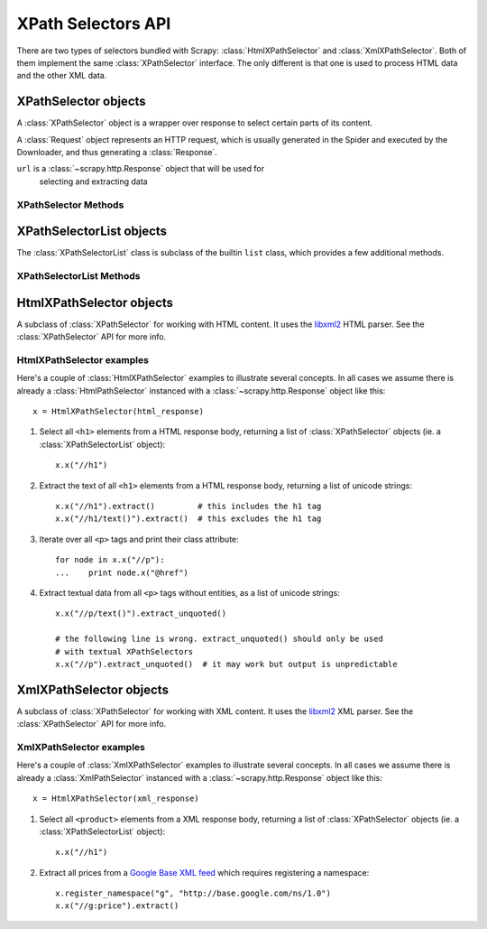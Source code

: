 .. _ref-selectors:

===================
XPath Selectors API
===================

.. module:: scrapy.xpath
   :synopsis: XPath selectors classes

There are two types of selectors bundled with Scrapy:
:class:`HtmlXPathSelector` and :class:`XmlXPathSelector`. Both of them
implement the same :class:`XPathSelector` interface. The only different is that
one is used to process HTML data and the other XML data.

XPathSelector objects
=====================

.. class:: XPathSelector(response)

    A :class:`XPathSelector` object is a wrapper over response to select
    certain parts of its content.

    A :class:`Request` object represents an HTTP request, which is usually
    generated in the Spider and executed by the Downloader, and thus generating
    a :class:`Response`.
    
    ``url`` is a :class:`~scrapy.http.Response` object that will be used for
       selecting and extracting data 
   

XPathSelector Methods
---------------------

.. method:: XPathSelector.x(xpath)

    Apply the given XPath relative to this XPathSelector and return a list
    of :class:`XPathSelector` objects (ie. a :class:`XPathSelectorList`) with
    the result.

    ``xpath`` is a string containing the XPath to apply

.. method:: XPathSelector.re(regex)

    Apply the given regex and return a list of unicode strings with the
    matches.

    ``regex`` can be either a compiled regular expression or a string which
    will be compiled to a regular expression using ``re.compile(regex)``

.. method:: XPathSelector.extract()

    Return a unicode string with the content of this :class:`XPathSelector`
    object.

.. method:: XPathSelector.extract_unquoted()

    Return a unicode string with the content of this :class:`XPathSelector`
    without entities or CDATA. This method is intended to be use for text-only
    selectors, like ``//h1/text()`` (but not ``//h1``). If it's used for
    :class:`XPathSelector` objects which don't select a textual content (ie. if
    they contain tags), the output of this method is undefined.

.. method:: XPathSelector.register_namespace(prefix, uri)

    Register the given namespace to be used in this :class:`XPathSelector`.
    Without registering namespaces you can't select or extract data from
    non-standard namespaces. See examples below.

.. method:: XPathSelector.__nonzero__()

    Returns ``True`` if there is any real content selected by this
    :class:`XPathSelector` or ``False`` otherwise.  In other words, the boolean
    value of an XPathSelector is given by the contents it selects. 

XPathSelectorList objects
=========================

.. class:: XPathSelectorList

    The :class:`XPathSelectorList` class is subclass of the builtin ``list``
    class, which provides a few additional methods.


XPathSelectorList Methods
-------------------------

.. method:: XPathSelectorList.x(xpath)

    Call the :meth:`XPathSelector.re` method for all :class:`XPathSelector`
    objects in this list and return their results flattened, as new
    :class:`XPathSelectorList`.

    ``xpath`` is the same argument as the one in :meth:`XPathSelector.x`

.. method:: XPathSelector.re(regex)

    Call the :meth:`XPathSelector.re` method for all :class:`XPathSelector`
    objects in this list and return their results flattened, as a list of
    unicode strings.

    ``regex`` is the same argument as the one in :meth:`XPathSelector.re`

.. method:: XPathSelector.extract()

    Call the :meth:`XPathSelector.re` method for all :class:`XPathSelector`
    objects in this list and return their results flattened, as a list of
    unicode strings.

.. method:: XPathSelector.extract_unquoted()

    Call the :meth:`XPathSelector.extract_unoquoted` method for all
    :class:`XPathSelector` objects in this list and return their results
    flattened, as a list of unicode strings. This method should not be applied
    to all kinds of XPathSelectors. For more info see
    :meth:`XPathSelector.extract_unoquoted`.

HtmlXPathSelector objects
=========================

.. class:: HtmlXPathSelector(response)

   A subclass of :class:`XPathSelector` for working with HTML content. It uses
   the `libxml2`_ HTML parser. See the :class:`XPathSelector` API for more info.

.. _libxml2: http://xmlsoft.org/

HtmlXPathSelector examples
--------------------------

Here's a couple of :class:`HtmlXPathSelector` examples to illustrate several
concepts.  In all cases we assume there is already a :class:`HtmlPathSelector`
instanced with a :class:`~scrapy.http.Response` object like this::

      x = HtmlXPathSelector(html_response)

1. Select all ``<h1>`` elements from a HTML response body, returning a list of
   :class:`XPathSelector` objects (ie. a :class:`XPathSelectorList` object)::

      x.x("//h1")

2. Extract the text of all ``<h1>`` elements from a HTML response body,
   returning a list of unicode strings::

      x.x("//h1").extract()         # this includes the h1 tag
      x.x("//h1/text()").extract()  # this excludes the h1 tag

3. Iterate over all ``<p>`` tags and print their class attribute::

      for node in x.x("//p"):
      ...    print node.x("@href")

4. Extract textual data from all ``<p>`` tags without entities, as a list of
   unicode strings::

      x.x("//p/text()").extract_unquoted()

      # the following line is wrong. extract_unquoted() should only be used
      # with textual XPathSelectors
      x.x("//p").extract_unquoted()  # it may work but output is unpredictable

XmlXPathSelector objects
========================

.. class:: XmlXPathSelector(response)

   A subclass of :class:`XPathSelector` for working with XML content. It uses
   the `libxml2`_ XML parser. See the :class:`XPathSelector` API for more info.

XmlXPathSelector examples
-------------------------

Here's a couple of :class:`XmlXPathSelector` examples to illustrate several
concepts.  In all cases we assume there is already a :class:`XmlPathSelector`
instanced with a :class:`~scrapy.http.Response` object like this::

      x = HtmlXPathSelector(xml_response)

1. Select all ``<product>`` elements from a XML response body, returning a list of
   :class:`XPathSelector` objects (ie. a :class:`XPathSelectorList` object)::

      x.x("//h1")

2. Extract all prices from a `Google Base XML feed`_ which requires registering
   a namespace::

      x.register_namespace("g", "http://base.google.com/ns/1.0")
      x.x("//g:price").extract()

.. _Google Base XML feed: http://base.google.com/support/bin/answer.py?hl=en&answer=59461
